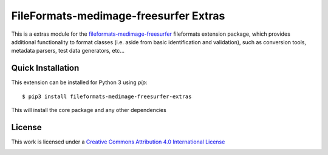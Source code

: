 FileFormats-medimage-freesurfer Extras
======================================
.. image:: https://github.com/nipype/pydra-freesurfer/actions/workflows/ci-cd.yaml/badge.svg
    :target: https://github.com/nipype/pydra-freesurfer/actions/workflows/ci-cd.yaml


This is a extras module for the `fileformats-medimage-freesurfer <https://github.com/nipype/pydra-freesurfer/>`__
fileformats extension package, which provides additional functionality to format classes (i.e. aside
from basic identification and validation), such as conversion tools, metadata parsers, test data generators, etc...


Quick Installation
------------------

This extension can be installed for Python 3 using *pip*::

    $ pip3 install fileformats-medimage-freesurfer-extras

This will install the core package and any other dependencies

License
-------

This work is licensed under a
`Creative Commons Attribution 4.0 International License <http://creativecommons.org/licenses/by/4.0/>`_

.. image:: https://i.creativecommons.org/l/by/4.0/88x31.png
  :target: http://creativecommons.org/licenses/by/4.0/
  :alt: Creative Commons Attribution 4.0 International License
